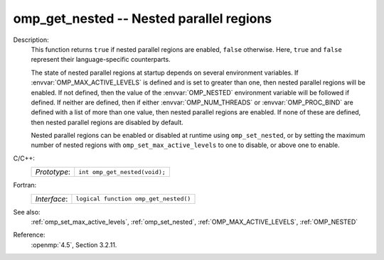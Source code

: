 ..
  Copyright 1988-2022 Free Software Foundation, Inc.
  This is part of the GCC manual.
  For copying conditions, see the copyright.rst file.

.. _omp_get_nested:

omp_get_nested -- Nested parallel regions
*****************************************

Description:
  This function returns ``true`` if nested parallel regions are
  enabled, ``false`` otherwise.  Here, ``true`` and ``false``
  represent their language-specific counterparts.

  The state of nested parallel regions at startup depends on several
  environment variables.  If :envvar:`OMP_MAX_ACTIVE_LEVELS` is defined
  and is set to greater than one, then nested parallel regions will be
  enabled.  If not defined, then the value of the :envvar:`OMP_NESTED`
  environment variable will be followed if defined.  If neither are
  defined, then if either :envvar:`OMP_NUM_THREADS` or :envvar:`OMP_PROC_BIND`
  are defined with a list of more than one value, then nested parallel
  regions are enabled.  If none of these are defined, then nested parallel
  regions are disabled by default.

  Nested parallel regions can be enabled or disabled at runtime using
  ``omp_set_nested``, or by setting the maximum number of nested
  regions with ``omp_set_max_active_levels`` to one to disable, or
  above one to enable.

C/C++:
  .. list-table::

     * - *Prototype*:
       - ``int omp_get_nested(void);``

Fortran:
  .. list-table::

     * - *Interface*:
       - ``logical function omp_get_nested()``

See also:
  :ref:`omp_set_max_active_levels`, :ref:`omp_set_nested`,
  :ref:`OMP_MAX_ACTIVE_LEVELS`, :ref:`OMP_NESTED`

Reference:
  :openmp:`4.5`, Section 3.2.11.